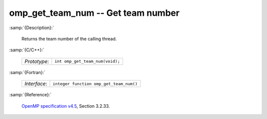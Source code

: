 ..
  Copyright 1988-2022 Free Software Foundation, Inc.
  This is part of the GCC manual.
  For copying conditions, see the GPL license file

.. _omp_get_team_num:

omp_get_team_num -- Get team number
***********************************

:samp:`{Description}:`

  Returns the team number of the calling thread.

:samp:`{C/C++}:`

  .. list-table::

     * - *Prototype*:
       - ``int omp_get_team_num(void);``

:samp:`{Fortran}:`

  .. list-table::

     * - *Interface*:
       - ``integer function omp_get_team_num()``

:samp:`{Reference}:`

  `OpenMP specification v4.5 <https://www.openmp.org>`_, Section 3.2.33.
